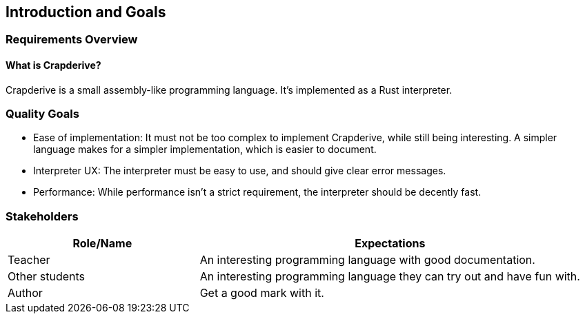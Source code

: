 [[section-introduction-and-goals]]
== Introduction and Goals

=== Requirements Overview

==== What is Crapderive?

Crapderive is a small assembly-like programming language. It's implemented as a Rust interpreter.


=== Quality Goals

* Ease of implementation: It must not be too complex to implement Crapderive, while still being interesting. A simpler language makes for a simpler implementation, which is easier to document.
* Interpreter UX: The interpreter must be easy to use, and should give clear error messages.
* Performance: While performance isn't a strict requirement, the interpreter should be decently fast.


=== Stakeholders


[options="header",cols="1,2"]
|===
|Role/Name|Expectations
| Teacher | An interesting programming language with good documentation.
| Other students | An interesting programming language they can try out and have fun with.
| Author | Get a good mark with it.
|===
